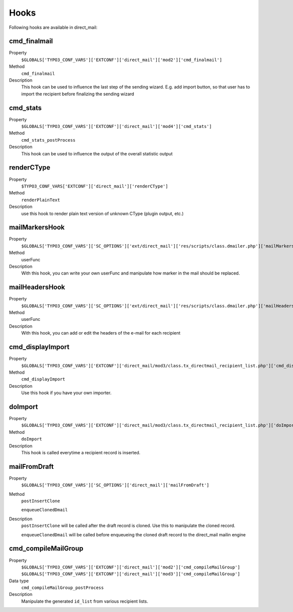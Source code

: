﻿

.. ==================================================
.. FOR YOUR INFORMATION
.. --------------------------------------------------
.. -*- coding: utf-8 -*- with BOM.

.. ==================================================
.. DEFINE SOME TEXTROLES
.. --------------------------------------------------
.. role::   underline
.. role::   typoscript(code)
.. role::   ts(typoscript)
   :class:  typoscript
.. role::   php(code)


Hooks
------------------------

Following hooks are available in direct_mail:

.. _hooks_cmd_finalmail:
cmd_finalmail
'''''''''''''

.. container:: table-row

   Property
         ``$GLOBALS['TYPO3_CONF_VARS']['EXTCONF']['direct_mail']['mod2']['cmd_finalmail']``

   Method
         ``cmd_finalmail``

   Description
         This hook can be used to influence the last step of the sending wizard. E.g. add import
         button, so that user has to import the recipient before finalizing the sending wizard

.. _hooks_cmd_stats:
cmd_stats
'''''''''

.. container:: table-row

   Property
         ``$GLOBALS['TYPO3_CONF_VARS']['EXTCONF']['direct_mail']['mod4']['cmd_stats']``

   Method
         ``cmd_stats_postProcess``

   Description
         This hook can be used to influence the output of the overall statistic output

.. _hooks_renderCType:
renderCType
'''''''''''

.. container:: table-row

   Property
         ``$TYPO3_CONF_VARS['EXTCONF']['direct_mail']['renderCType']``

   Method
         ``renderPlainText``

   Description
         use this hook to render plain text version of unknown CType (plugin output, etc.)


.. _hooks_mailMarkersHook:
mailMarkersHook
'''''''''''''''

.. container:: table-row

   Property
         ``$GLOBALS['TYPO3_CONF_VARS']['SC_OPTIONS']['ext/direct_mail']['res/scripts/class.dmailer.php']['mailMarkersHook']``

   Method
         userFunc

   Description
         With this hook, you can write your own userFunc and manipulate
         how marker in the mail should be replaced.


.. _hooks_mailHeadersHook:
mailHeadersHook
''''''''''''''''''''

.. container:: table-row

   Property
         ``$GLOBALS['TYPO3_CONF_VARS']['SC_OPTIONS']['ext/direct_mail']['res/scripts/class.dmailer.php']['mailHeadersHook']``

   Method
         userFunc

   Description
         With this hook, you can add or edit the headers of the e-mail for each recipient


.. _hooks_cmd_displayImport:
cmd_displayImport
'''''''''''''''''

.. container:: table-row

   Property
         ``$GLOBALS['TYPO3_CONF_VARS']['EXTCONF']['direct_mail/mod3/class.tx_directmail_recipient_list.php']['cmd_displayImport']``

   Method
         ``cmd_displayImport``

   Description
         Use this hook if you have your own importer.


.. _hooks_doImport:
doImport
''''''''

.. container:: table-row

   Property
         ``$GLOBALS['TYPO3_CONF_VARS']['EXTCONF']['direct_mail/mod3/class.tx_directmail_recipient_list.php']['doImport']``

   Method
         ``doImport``

   Description
         This hook is called everytime a recipient record is inserted.


.. _hooks_mailFromDraft:
mailFromDraft
'''''''''''''

.. container:: table-row

   Property
         ``$GLOBALS['TYPO3_CONF_VARS']['SC_OPTIONS']['direct_mail']['mailFromDraft']``

   Method
         ``postInsertClone``

         ``enqueueClonedDmail``

   Description
         ``postInsertClone`` will be called after the draft record is cloned. Use this to manipulate
         the cloned record.

         ``enqueueClonedDmail`` will be called before enqueueing the cloned draft record to the
         direct_mail mailin engine


.. _hooks_cmd_compileMailGroup:
cmd_compileMailGroup
''''''''''''''''''''

.. container:: table-row

   Property
         ``$GLOBALS['TYPO3_CONF_VARS']['EXTCONF']['direct_mail']['mod2']['cmd_compileMailGroup']``
         ``$GLOBALS['TYPO3_CONF_VARS']['EXTCONF']['direct_mail']['mod3']['cmd_compileMailGroup']``

   Data type
         ``cmd_compileMailGroup_postProcess``

   Description
         Manipulate the generated ``id_list`` from various recipient lists.
